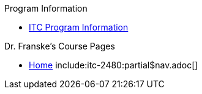.Program Information
* xref:program-info:index.adoc[ITC Program Information]

.Dr. Franske's Course Pages
* xref:index.adoc[Home]
include:itc-2480:partial$nav.adoc[]